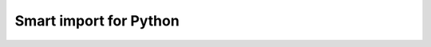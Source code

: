 

#######################
Smart import for Python
#######################

|pypi| |python_versions| |test_coverege_develop|


.. |pypi| image:: https://img.shields.io/pypi/v/smart_imports.svg?style=flat-square&label=latest%20stable%20version&reset_github_caches=1
    :target: https://pypi.python.org/pypi/smart_imports
    :alt: Latest version released on PyPi

.. |python_versions| image:: https://img.shields.io/pypi/pyversions/smart_imports.svg?style=flat-square&reset_github_caches=1
    :target: https://pypi.python.org/pypi/smart_imports
    :alt: Supported Python versions

.. |test_coverege_develop| image:: https://coveralls.io/repos/github/Tiendil/smart-imports/badge.svg?branch=develop&reset_github_caches=1
    :target: https://coveralls.io/github/Tiendil/smart-imports?branch=develop
    :alt: Test coverage in develop
